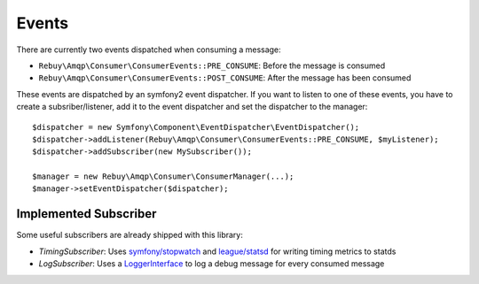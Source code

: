 Events
======

There are currently two events dispatched when consuming a message:

- ``Rebuy\Amqp\Consumer\ConsumerEvents::PRE_CONSUME``: Before the message is consumed
- ``Rebuy\Amqp\Consumer\ConsumerEvents::POST_CONSUME``: After the message has been consumed

These events are dispatched by an symfony2 event dispatcher. If you want to listen to one of these events, you have
to create a subsriber/listener, add it to the event dispatcher and set the dispatcher to the manager::

    $dispatcher = new Symfony\Component\EventDispatcher\EventDispatcher();
    $dispatcher->addListener(Rebuy\Amqp\Consumer\ConsumerEvents::PRE_CONSUME, $myListener);
    $dispatcher->addSubscriber(new MySubscriber());

    $manager = new Rebuy\Amqp\Consumer\ConsumerManager(...);
    $manager->setEventDispatcher($dispatcher);

Implemented Subscriber
----------------------

Some useful subscribers are already shipped with this library:

- *TimingSubscriber*: Uses `symfony/stopwatch`_ and `league/statsd`_ for writing timing metrics to statds
- *LogSubscriber*: Uses a `LoggerInterface`_ to log a debug message for every consumed message

.. _symfony/stopwatch: https://github.com/symfony/stopwatch
.. _league/statsd: https://github.com/thephpleague/statsd
.. _LoggerInterface: https://github.com/php-fig/log
